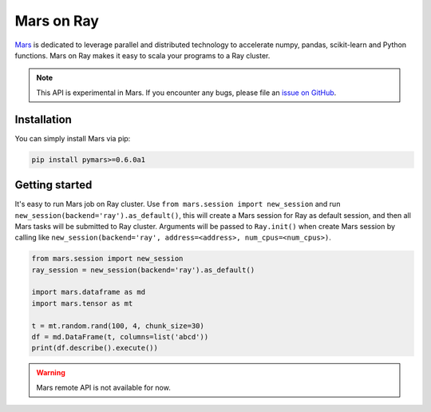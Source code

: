 Mars on Ray
============

.. _`issue on GitHub`: https://github.com/mars-project/mars/issues


`Mars`_ is dedicated to leverage parallel and distributed technology to accelerate
numpy, pandas, scikit-learn and Python functions. Mars on Ray makes it easy to scala
your programs to a Ray cluster.


.. note::

  This API is experimental in Mars. If you encounter any bugs, please file an `issue on GitHub`_.


.. _`Mars`: https://docs.pymars.org


Installation
-------------
You can simply install Mars via pip:

.. code-block:: bash

    pip install pymars>=0.6.0a1


Getting started
----------------

It's easy to run Mars job on Ray cluster. Use ``from mars.session import new_session``
and run ``new_session(backend='ray').as_default()``, this will create
a Mars session for Ray as default session, and then all Mars tasks will be
submitted to Ray cluster. Arguments will be passed to ``Ray.init()`` when
create Mars session by calling like
``new_session(backend='ray', address=<address>, num_cpus=<num_cpus>)``.


.. code-block:: python

    from mars.session import new_session
    ray_session = new_session(backend='ray').as_default()

    import mars.dataframe as md
    import mars.tensor as mt

    t = mt.random.rand(100, 4, chunk_size=30)
    df = md.DataFrame(t, columns=list('abcd'))
    print(df.describe().execute())


.. warning::

  Mars remote API is not available for now.

